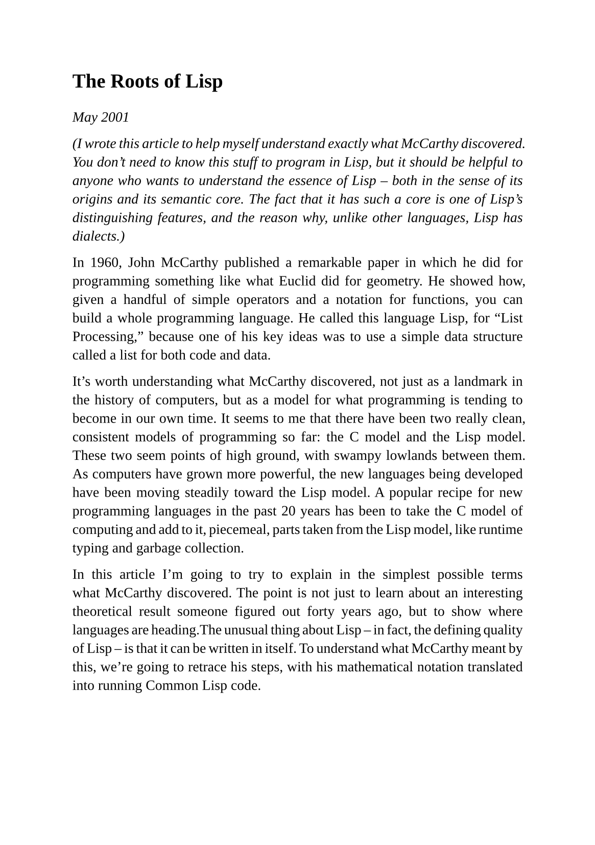 #set page(
  paper: "a5",
  margin: (x: 1.8cm, y: 1.5cm),
)
#set text(
  font: "Liberation Serif",
  size: 10pt,
  hyphenate: false
)
#set par(justify: true)

#v(10pt)
= The Roots of Lisp
#v(10pt)

_May 2001_

_(I wrote this article to help myself understand exactly what McCarthy discovered. You don't need to know this stuff to program in Lisp, but it should be helpful to anyone who wants to understand the essence of Lisp -- both in the sense of its origins and its semantic core. The fact that it has such a core is one of Lisp's distinguishing features, and the reason why, unlike other languages, Lisp has dialects.)_

In 1960, John McCarthy published a remarkable paper in which he did for programming something like what Euclid did for geometry. He showed how, given a handful of simple operators and a notation for functions, you can build a whole programming language. He called this language Lisp, for "List Processing," because one of his key ideas was to use a simple data structure called a list for both code and data.

It's worth understanding what McCarthy discovered, not just as a landmark in the history of computers, but as a model for what programming is tending to become in our own time. It seems to me that there have been two really clean, consistent models of programming so far: the C model and the Lisp model. These two seem points of high ground, with swampy lowlands between them. As computers have grown more powerful, the new languages being developed have been moving steadily toward the Lisp model. A popular recipe for new programming languages in the past 20 years has been to take the C model of computing and add to it, piecemeal, parts taken from the Lisp model, like runtime typing and garbage collection.

In this article I'm going to try to explain in the simplest possible terms what McCarthy discovered. The point is not just to learn about an interesting theoretical result someone figured out forty years ago, but to show where languages are heading.The unusual thing about Lisp -- in fact, the defining quality of Lisp -- is that it can be written in itself. To understand what McCarthy meant by this, we're going to retrace his steps, with his mathematical notation translated into running Common Lisp code.

